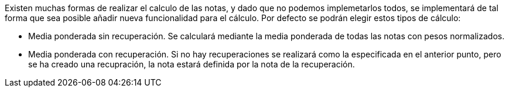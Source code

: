 
Existen muchas formas de realizar el calculo de las notas, y dado que no podemos implemetarlos todos, se implementará de tal forma que sea posible añadir nueva funcionalidad para el cálculo. Por defecto se podrán elegir estos tipos de cálculo:

* Media ponderada sin recuperación.
Se calculará mediante la media ponderada de todas las notas con pesos normalizados.

* Media ponderada con recuperación.
Si no hay recuperaciones se realizará como la especificada en el anterior punto, pero se ha creado una recupración, la nota estará definida por la nota de la recuperación.